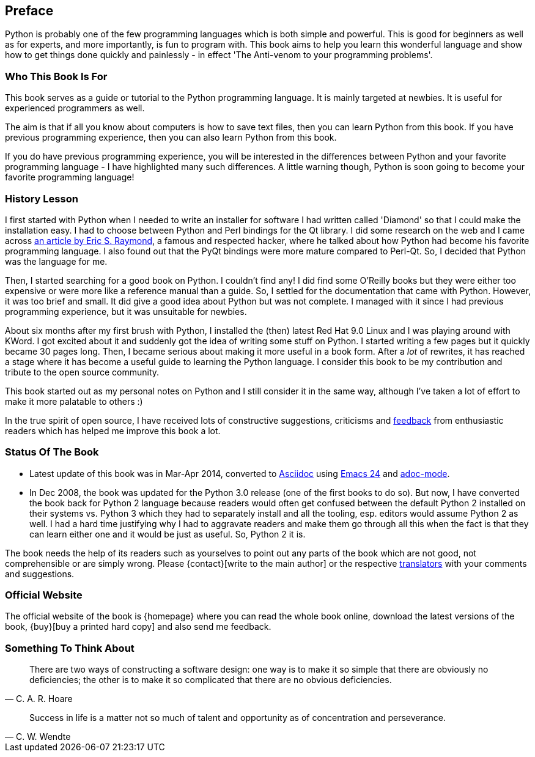 [[preface]]
[preface]
== Preface

Python is probably one of the few programming languages which is both simple and powerful. This is
good for beginners as well as for experts, and more importantly, is fun to program with. This book
aims to help you learn this wonderful language and show how to get things done quickly and
painlessly - in effect 'The Anti-venom to your programming problems'.

=== Who This Book Is For

This book serves as a guide or tutorial to the Python programming language. It is mainly targeted
at newbies. It is useful for experienced programmers as well.

The aim is that if all you know about computers is how to save text files, then you can learn
Python from this book. If you have previous programming experience, then you can also learn Python
from this book.

If you do have previous programming experience, you will be interested in the differences between
Python and your favorite programming language - I have highlighted many such differences. A little
warning though, Python is soon going to become your favorite programming language!

[[history_lesson]]
=== History Lesson

I first started with Python when I needed to write an installer for software I had written called
'Diamond' so that I could make the installation easy. I had to choose between Python and Perl
bindings for the Qt library. I did some research on the web and I came across
http://www.python.org/about/success/esr/[an article by Eric S. Raymond], a famous and respected
hacker, where he talked about how Python had become his favorite programming language. I also found
out that the PyQt bindings were more mature compared to Perl-Qt. So, I decided that Python was the
language for me.

Then, I started searching for a good book on Python. I couldn't find any!  I did find some O'Reilly
books but they were either too expensive or were more like a reference manual than a guide. So, I
settled for the documentation that came with Python. However, it was too brief and small. It did
give a good idea about Python but was not complete. I managed with it since I had previous
programming experience, but it was unsuitable for newbies.

About six months after my first brush with Python, I installed the (then) latest Red Hat 9.0 Linux
and I was playing around with KWord. I got excited about it and suddenly got the idea of writing
some stuff on Python. I started writing a few pages but it quickly became 30 pages long. Then, I
became serious about making it more useful in a book form. After a _lot_ of rewrites, it has
reached a stage where it has become a useful guide to learning the Python language.  I consider
this book to be my contribution and tribute to the open source community.

This book started out as my personal notes on Python and I still consider it in the same way,
although I've taken a lot of effort to make it more palatable to others :)

In the true spirit of open source, I have received lots of constructive suggestions, criticisms and
<<who_reads_bop,feedback>> from enthusiastic readers which has helped me improve this book a lot.

=== Status Of The Book

- Latest update of this book was in Mar-Apr 2014, converted to
  http://asciidoctor.org/docs/what-is-asciidoc/[Asciidoc] using
  http://swaroopch.com/2013/10/17/emacs-configuration-tutorial/[Emacs 24] and
  https://github.com/sensorflo/adoc-mode/wiki[adoc-mode].
- In Dec 2008, the book was updated for the Python 3.0 release (one of the first books to do
  so). But now, I have converted the book back for Python 2 language because readers would often
  get confused between the default Python 2 installed on their systems vs. Python 3 which they had
  to separately install and all the tooling, esp. editors would assume Python 2 as well. I had a
  hard time justifying why I had to aggravate readers and make them go through all this when the
  fact is that they can learn either one and it would be just as useful. So, Python 2 it is.

The book needs the help of its readers such as yourselves to point out any parts of the book which
are not good, not comprehensible or are simply wrong. Please {contact}[write to the main author] or
the respective <<translations,translators>> with your comments and suggestions.

=== Official Website

The official website of the book is {homepage} where you can read the whole book online, download
the latest versions of the book, {buy}[buy a printed hard copy] and also send me feedback.

=== Something To Think About

[quote,C. A. R. Hoare]
__________________________________________________
There are two ways of constructing a software design: one way is to make it so simple that there
are obviously no deficiencies; the other is to make it so complicated that there are no obvious
deficiencies.
__________________________________________________

[quote,C. W. Wendte]
__________________________________________________
Success in life is a matter not so much of talent and opportunity as of concentration and
perseverance.
__________________________________________________
